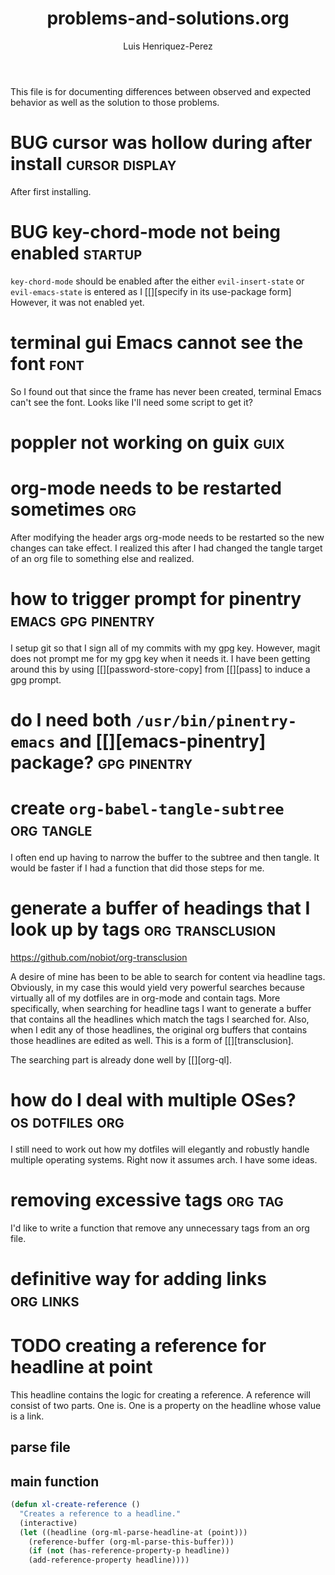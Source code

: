 #+title: problems-and-solutions.org
#+author: Luis Henriquez-Perez

This file is for documenting differences between observed and expected behavior
as well as the solution to those problems.

* BUG cursor was hollow during after install :cursor:display:
:PROPERTIES:
:ID:       2bb789c2-ca61-401b-b2ae-94e4891765ff
:END:

After first installing.

* BUG key-chord-mode not being enabled :startup:
:PROPERTIES:
:ID:       37386985-e160-4f96-b5d7-de9689b26157
:END:
=key-chord-mode= should be enabled after the either =evil-insert-state= or
=evil-emacs-state= is entered as I [[][specify in its use-package form] However, it
was not enabled yet.

* terminal gui Emacs cannot see the font :font:
:PROPERTIES:
:ID:       e4eeba57-fd52-4203-887a-68c0734567b4
:END:

So I found out that since the frame has never been created, terminal Emacs can't
see the font. Looks like I'll need some script to get it?

* poppler not working on guix :guix:
:PROPERTIES:
:ID:       10e01ab4-b8cb-45fb-b687-f9b2451e5a21
:END:

* org-mode needs to be restarted sometimes :org:
:PROPERTIES:
:ID:       a6caeed6-34fb-4b82-8b51-485265474446
:END:

After modifying the header args org-mode needs to be restarted so the new
changes can take effect. I realized this after I had changed the tangle target
of an org file to something else and realized.

* how to trigger prompt for pinentry :emacs:gpg:pinentry:
:PROPERTIES:
:ID:       83466e70-ba4b-4e1a-b2a6-4a0fd5e18e87
:END:

I setup git so that I sign all of my commits with my gpg key. However, magit
does not prompt me for my gpg key when it needs it. I have been getting around
this by using [[][password-store-copy] from [[][pass] to induce a gpg prompt.

* do I need both =/usr/bin/pinentry-emacs= and [[][emacs-pinentry] package? :gpg:pinentry:
:PROPERTIES:
:ID:       a752ecc7-3761-44d7-b98e-0d5f8e2d812b
:END:

* create =org-babel-tangle-subtree= :org:tangle:
:PROPERTIES:
:ID:       c7386043-ffe3-4d2d-9d56-3403c0324699
:END:

I often end up having to narrow the buffer to the subtree and then tangle. It
would be faster if I had a function that did those steps for me.

* generate a buffer of headings that I look up by tags :org:transclusion:
:PROPERTIES:
:ID:       96bd6106-e9e9-4c6e-b5df-a557b07c2fff
:END:

https://github.com/nobiot/org-transclusion

A desire of mine has been to be able to search for content via headline tags.
Obviously, in my case this would yield very powerful searches because virtually
all of my dotfiles are in org-mode and contain tags. More specifically, when
searching for headline tags I want to generate a buffer that contains all the
headlines which match the tags I searched for. Also, when I edit any of those
headlines, the original org buffers that contains those headlines are edited as
well. This is a form of [[][transclusion].

The searching part is already done well by [[][org-ql].

* how do I deal with multiple OSes? :os:dotfiles:org:
:PROPERTIES:
:ID:       93f4f4de-09ee-48d5-93f4-22746ef3542d
:END:

I still need to work out how my dotfiles will elegantly and robustly handle
multiple operating systems. Right now it assumes arch. I have some ideas.

* removing excessive tags :org:tag:
:PROPERTIES:
:ID:       39d7b36f-b92a-4682-ad0b-bc6ba5026e61
:END:

I'd like to write a function that remove any unnecessary tags from an org file.

* definitive way for adding links :org:links:
:PROPERTIES:
:ID:       2bdbc233-f4e9-432c-b5fa-70a78b974906
:END:

* TODO creating a reference for headline at point
:PROPERTIES:
:ID:       0a729a62-88f4-4993-bdf7-30db09354c12
:END:

This headline contains the logic for creating a reference. A reference will
consist of two parts. One is. One is a property on the headline whose value is a
link.

** parse file
:PROPERTIES:
:ID:       6bc2f3f0-df67-4e8d-9a48-56f7b5cc61bf
:END:

** main function
:PROPERTIES:
:ID:       a0dfdc42-fd08-4ca6-a36d-35d877b6c845
:END:

#+begin_src emacs-lisp
(defun xl-create-reference ()
  "Creates a reference to a headline."
  (interactive)
  (let ((headline (org-ml-parse-headline-at (point)))
	(reference-buffer (org-ml-parse-this-buffer)))
    (if (not (has-reference-property-p headline))
	(add-reference-property headline))))
#+end_src

